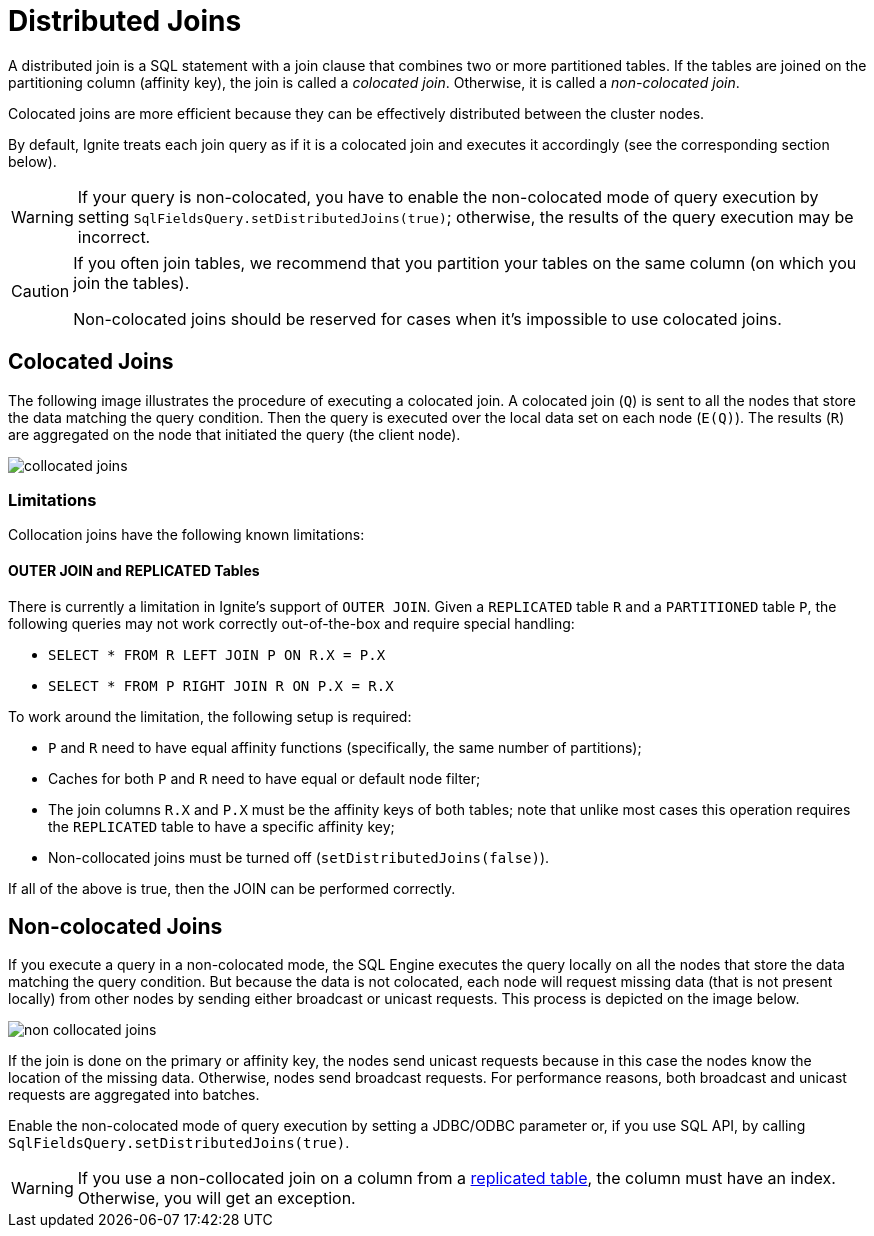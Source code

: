 // Licensed to the Apache Software Foundation (ASF) under one or more
// contributor license agreements.  See the NOTICE file distributed with
// this work for additional information regarding copyright ownership.
// The ASF licenses this file to You under the Apache License, Version 2.0
// (the "License"); you may not use this file except in compliance with
// the License.  You may obtain a copy of the License at
//
// http://www.apache.org/licenses/LICENSE-2.0
//
// Unless required by applicable law or agreed to in writing, software
// distributed under the License is distributed on an "AS IS" BASIS,
// WITHOUT WARRANTIES OR CONDITIONS OF ANY KIND, either express or implied.
// See the License for the specific language governing permissions and
// limitations under the License.
= Distributed Joins

A distributed join is a SQL statement with a join clause that combines two or more partitioned tables.
If the tables are joined on the partitioning column (affinity key), the join is called a _colocated join_. Otherwise, it is called a _non-colocated join_.

Colocated joins are more efficient because they can be effectively distributed between the cluster nodes.

By default, Ignite treats each join query as if it is a colocated join and executes it accordingly (see the corresponding section below).

WARNING: If your query is non-colocated, you have to enable the non-colocated mode of query execution by setting `SqlFieldsQuery.setDistributedJoins(true)`; otherwise, the results of the query execution may be incorrect.

[CAUTION]
====
If you often join tables, we recommend that you partition your tables on the same column (on which you join the tables).

Non-colocated joins should be reserved for cases when it's impossible to use colocated joins.
====

== Colocated Joins

The following image illustrates the procedure of executing a colocated join. A colocated join (`Q`) is sent to all the nodes that store the data matching the query condition. Then the query is executed over the local data set on each node (`E(Q)`). The results (`R`) are aggregated on the node that initiated the query (the client node).

image::images/collocated_joins.png[]

=== Limitations

Collocation joins have the following known limitations:

==== OUTER JOIN and REPLICATED Tables

There is currently a limitation in Ignite's support of `OUTER JOIN`. Given a `REPLICATED` table `R`
and a `PARTITIONED` table `P`, the following queries may not work correctly out-of-the-box and require special handling:

- `SELECT * FROM R LEFT JOIN P ON R.X = P.X`
- `SELECT * FROM P RIGHT JOIN R ON P.X = R.X`

To work around the limitation, the following setup is required:

- `P` and `R` need to have equal affinity functions (specifically, the same number of partitions);
- Caches for both `P` and `R` need to have equal or default node filter;
- The join columns `R.X` and `P.X` must be the affinity keys of both tables;
note that unlike most cases this operation requires the `REPLICATED` table to have a specific affinity key;
- Non-collocated joins must be turned off (`setDistributedJoins(false)`).

If all of the above is true, then the JOIN can be performed correctly.

== Non-colocated Joins

If you execute a query in a non-colocated mode, the SQL Engine executes the query locally on all the nodes that store the data matching the query condition. But because the data is not colocated, each node will request missing data (that is not present locally) from other nodes by sending either broadcast or unicast requests. This process is depicted on the image below.

image::images/non_collocated_joins.png[]

If the join is done on the primary or affinity key, the nodes send unicast requests because in this case the nodes know the location of the missing data. Otherwise, nodes send broadcast requests. For performance reasons, both broadcast and unicast requests are aggregated into batches.

Enable the non-colocated mode of query execution by setting a JDBC/ODBC parameter or, if you use SQL API, by calling `SqlFieldsQuery.setDistributedJoins(true)`.

WARNING: If you use a non-collocated join on a column from a link:data-modeling/data-partitioning#replicated[replicated table], the column must have an index.
Otherwise, you will get an exception.